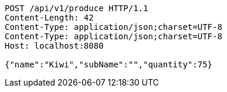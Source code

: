 [source,http,options="nowrap"]
----
POST /api/v1/produce HTTP/1.1
Content-Length: 42
Content-Type: application/json;charset=UTF-8
Content-Type: application/json;charset=UTF-8
Host: localhost:8080

{"name":"Kiwi","subName":"","quantity":75}
----